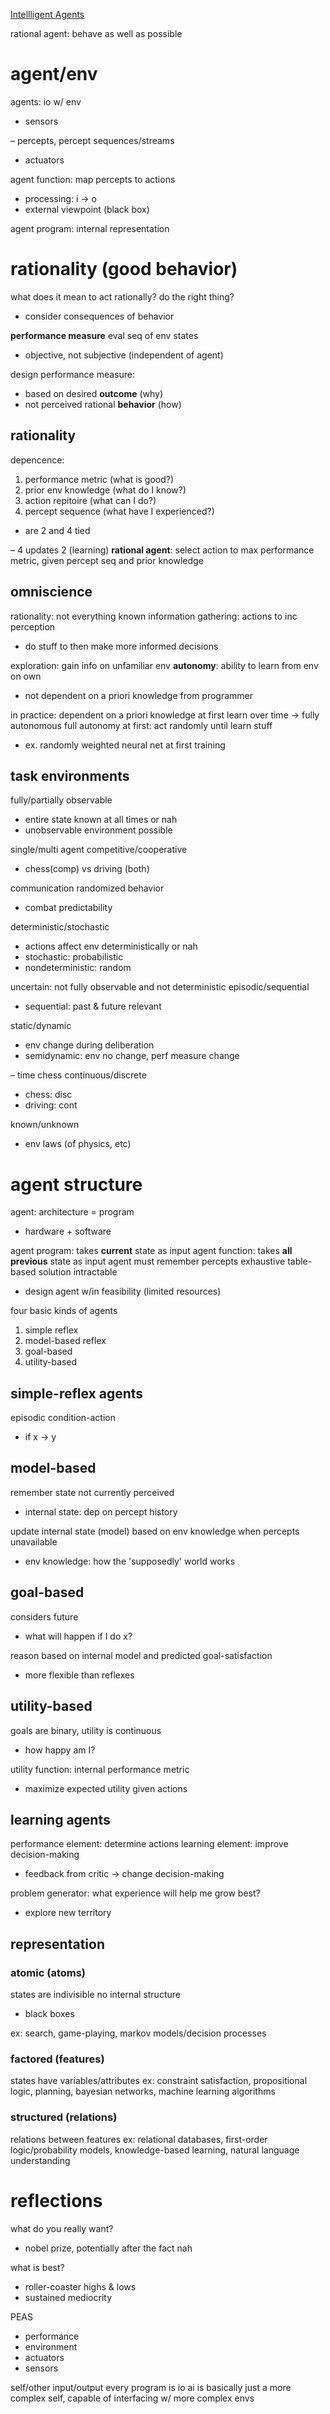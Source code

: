 _Intellligent Agents_

rational agent: behave as well as possible
* agent/env
agents: io w/ env
- sensors
-- percepts, percept sequences/streams
- actuators
agent function: map percepts to actions
- processing: i -> o
- external viewpoint (black box)
agent program: internal representation
* rationality (good behavior)
what does it mean to act rationally? do the right thing?
- consider consequences of behavior
*performance measure* eval seq of env states
- objective, not subjective (independent of agent)
design performance measure:
- based on desired *outcome* (why)
- not perceived rational *behavior* (how)
** rationality
depencence:
1. performance metric (what is good?)
2. prior env knowledge (what do I know?)
3. action repitoire (what can I do?)
4. percept sequence (what have I experienced?)
+ are 2 and 4 tied
-- 4 updates 2 (learning)
*rational agent*: select action to max performance metric,
given percept seq and prior knowledge
** omniscience
rationality: not everything known
information gathering: actions to inc perception
- do stuff to then make more informed decisions
exploration: gain info on unfamiliar env
*autonomy*: ability to learn from env on own
- not dependent on a priori knowledge from programmer
in practice: dependent on a priori knowledge at first
learn over time -> fully autonomous
full autonomy at first: act randomly until learn stuff
- ex. randomly weighted neural net at first training
** task environments
fully/partially observable
- entire state known at all times or nah
- unobservable environment possible
single/multi agent
competitive/cooperative
- chess(comp) vs driving (both)
communication
randomized behavior
- combat predictability
deterministic/stochastic
- actions affect env deterministically or nah
- stochastic: probabilistic
- nondeterministic: random
uncertain: not fully observable and not deterministic
episodic/sequential
- sequential: past & future relevant
static/dynamic
- env change during deliberation
- semidynamic: env no change, perf measure change
-- time chess
continuous/discrete
- chess: disc
- driving: cont
known/unknown
- env laws (of physics, etc)
* agent structure
agent: architecture = program
- hardware + software
agent program: takes *current* state as input
agent function: takes *all previous* state as input
agent must remember percepts
exhaustive table-based solution intractable
- design agent w/in feasibility (limited resources)
four basic kinds of agents
1. simple reflex
2. model-based reflex
3. goal-based
4. utility-based
** simple-reflex agents
episodic
condition-action
- if x -> y
** model-based
remember state not currently perceived
- internal state: dep on percept history
update internal state (model) based on env knowledge when percepts unavailable
- env knowledge: how the 'supposedly' world works
** goal-based
considers future
- what will happen if I do x?
reason based on internal model and predicted goal-satisfaction
- more flexible than reflexes
** utility-based
goals are binary, utility is continuous
- how happy am I?
utility function: internal performance metric
- maximize expected utility given actions

** learning agents
performance element: determine actions
learning element: improve decision-making
- feedback from critic -> change decision-making
problem generator: what experience will help me grow best?
- explore new territory
** representation
*** atomic (atoms)
states are indivisible
no internal structure
- black boxes
ex: search, game-playing, markov models/decision processes
*** factored (features)
states have variables/attributes
ex: constraint satisfaction, propositional logic, planning,
bayesian networks, machine learning algorithms
*** structured (relations)
relations between features
ex: relational databases, first-order logic/probability models,
knowledge-based learning, natural language understanding


* reflections
what do you really want?
- nobel prize, potentially after the fact nah
what is best?
- roller-coaster highs & lows
- sustained mediocrity
PEAS
- performance
- environment
- actuators
- sensors
self/other
input/output
every program is io
ai is basically just a more complex self,
capable of interfacing w/ more complex envs
